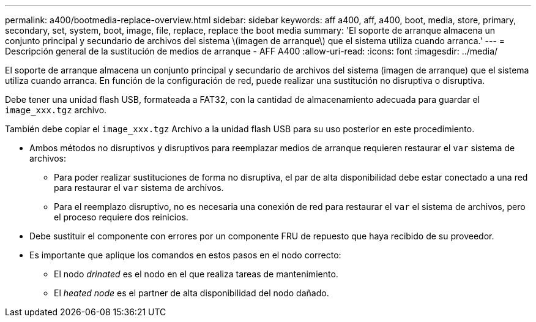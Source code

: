 ---
permalink: a400/bootmedia-replace-overview.html 
sidebar: sidebar 
keywords: aff a400, aff, a400, boot, media, store, primary, secondary, set, system, boot, image, file, replace, replace the boot media 
summary: 'El soporte de arranque almacena un conjunto principal y secundario de archivos del sistema \(imagen de arranque\) que el sistema utiliza cuando arranca.' 
---
= Descripción general de la sustitución de medios de arranque - AFF A400
:allow-uri-read: 
:icons: font
:imagesdir: ../media/


[role="lead"]
El soporte de arranque almacena un conjunto principal y secundario de archivos del sistema (imagen de arranque) que el sistema utiliza cuando arranca. En función de la configuración de red, puede realizar una sustitución no disruptiva o disruptiva.

Debe tener una unidad flash USB, formateada a FAT32, con la cantidad de almacenamiento adecuada para guardar el `image_xxx.tgz` archivo.

También debe copiar el `image_xxx.tgz` Archivo a la unidad flash USB para su uso posterior en este procedimiento.

* Ambos métodos no disruptivos y disruptivos para reemplazar medios de arranque requieren restaurar el `var` sistema de archivos:
+
** Para poder realizar sustituciones de forma no disruptiva, el par de alta disponibilidad debe estar conectado a una red para restaurar el `var` sistema de archivos.
** Para el reemplazo disruptivo, no es necesaria una conexión de red para restaurar el `var` el sistema de archivos, pero el proceso requiere dos reinicios.


* Debe sustituir el componente con errores por un componente FRU de repuesto que haya recibido de su proveedor.
* Es importante que aplique los comandos en estos pasos en el nodo correcto:
+
** El nodo _drinated_ es el nodo en el que realiza tareas de mantenimiento.
** El _heated node_ es el partner de alta disponibilidad del nodo dañado.



